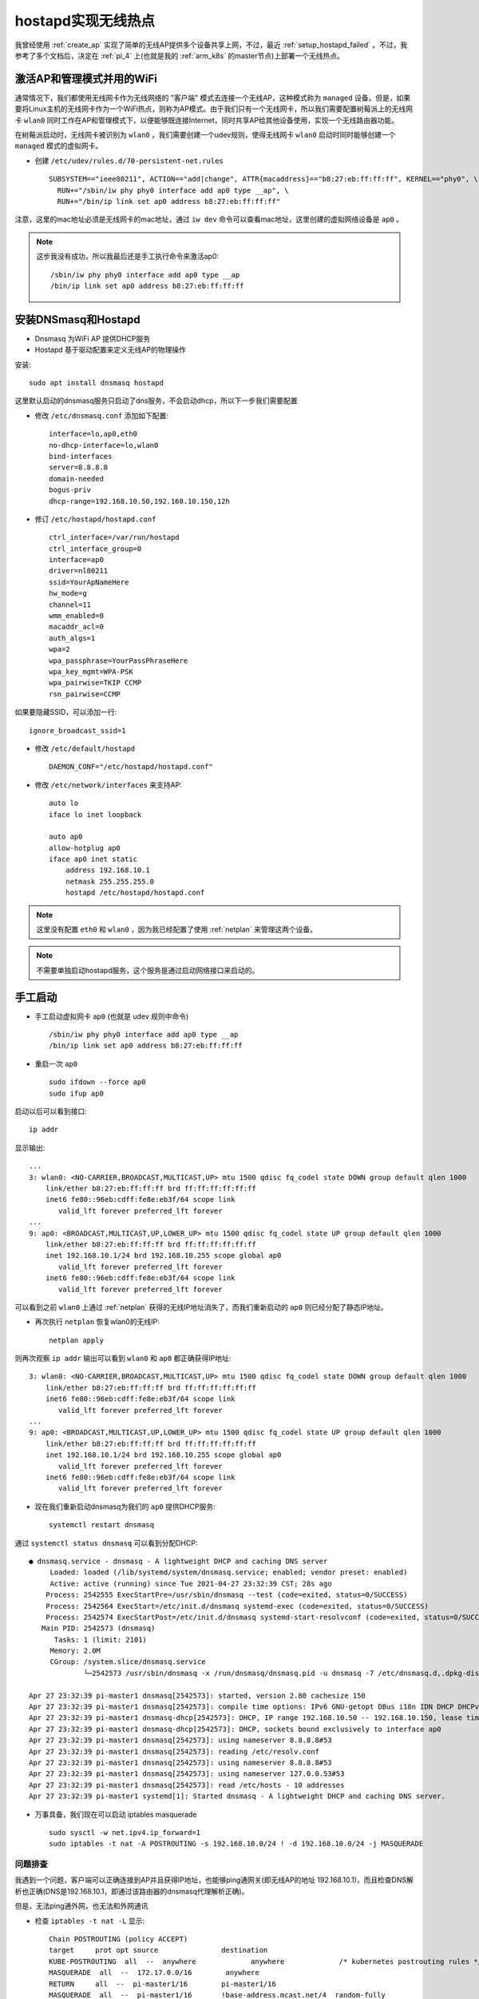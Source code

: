 .. _setup_hostapd:

========================
hostapd实现无线热点
========================

我曾经使用 :ref:`create_ap` 实现了简单的无线AP提供多个设备共享上网，不过，最近 :ref:`setup_hostapd_failed` 。不过，我参考了多个文档后，决定在 :ref:`pi_4` 上(也就是我的 :ref:`arm_k8s` 的master节点)上部署一个无线热点。

激活AP和管理模式并用的WiFi
===========================

通常情况下，我们都使用无线网卡作为无线网络的 "客户端" 模式去连接一个无线AP，这种模式称为 ``managed`` 设备。但是，如果要将Linux主机的无线网卡作为一个WiFi热点，则称为AP模式。由于我们只有一个无线网卡，所以我们需要配置树莓派上的无线网卡 ``wlan0`` 同时工作在AP和管理模式下，以便能够既连接Internet，同时共享AP给其他设备使用，实现一个无线路由器功能。

在树莓派启动时，无线网卡被识别为 ``wlan0`` ，我们需要创建一个udev规则，使得无线网卡 ``wlan0`` 启动时同时能够创建一个 ``managed`` 模式的虚拟网卡。

- 创建 ``/etc/udev/rules.d/70-persistent-net.rules`` ::

   SUBSYSTEM=="ieee80211", ACTION=="add|change", ATTR{macaddress}=="b8:27:eb:ff:ff:ff", KERNEL=="phy0", \
     RUN+="/sbin/iw phy phy0 interface add ap0 type __ap", \
     RUN+="/bin/ip link set ap0 address b8:27:eb:ff:ff:ff"

注意，这里的mac地址必须是无线网卡的mac地址，通过 ``iw dev`` 命令可以查看mac地址，这里创建的虚拟网络设备是 ``ap0`` 。

.. note::

   这步我没有成功，所以我最后还是手工执行命令来激活ap0::

      /sbin/iw phy phy0 interface add ap0 type __ap
      /bin/ip link set ap0 address b8:27:eb:ff:ff:ff

安装DNSmasq和Hostapd
=======================

- Dnsmasq 为WiFi AP 提供DHCP服务
- Hostapd 基于驱动配置来定义无线AP的物理操作

安装::

   sudo apt install dnsmasq hostapd

这里默认启动的dnsmasq服务只启动了dns服务，不会启动dhcp，所以下一步我们需要配置

- 修改 ``/etc/dnsmasq.conf`` 添加如下配置::

   interface=lo,ap0,eth0
   no-dhcp-interface=lo,wlan0
   bind-interfaces
   server=8.8.8.8
   domain-needed
   bogus-priv
   dhcp-range=192.168.10.50,192.168.10.150,12h

- 修订 ``/etc/hostapd/hostapd.conf`` ::

   ctrl_interface=/var/run/hostapd
   ctrl_interface_group=0
   interface=ap0
   driver=nl80211
   ssid=YourApNameHere
   hw_mode=g
   channel=11
   wmm_enabled=0
   macaddr_acl=0
   auth_algs=1
   wpa=2
   wpa_passphrase=YourPassPhraseHere
   wpa_key_mgmt=WPA-PSK
   wpa_pairwise=TKIP CCMP
   rsn_pairwise=CCMP

如果要隐藏SSID，可以添加一行::

   ignore_broadcast_ssid=1

- 修改 ``/etc/default/hostapd`` ::

   DAEMON_CONF="/etc/hostapd/hostapd.conf"

- 修改 ``/etc/network/interfaces`` 来支持AP::

   auto lo
   iface lo inet loopback

   auto ap0
   allow-hotplug ap0
   iface ap0 inet static
       address 192.168.10.1
       netmask 255.255.255.0
       hostapd /etc/hostapd/hostapd.conf

.. note::

   这里没有配置 ``eth0`` 和 ``wlan0`` ，因为我已经配置了使用 :ref:`netplan` 来管理这两个设备。

.. note::

   不需要单独启动hostapd服务，这个服务是通过启动网络接口来启动的。


手工启动
============

- 手工启动虚拟网卡 ``ap0`` (也就是 udev 规则中命令) ::

   /sbin/iw phy phy0 interface add ap0 type __ap
   /bin/ip link set ap0 address b8:27:eb:ff:ff:ff

- 重启一次 ``ap0`` ::

   sudo ifdown --force ap0
   sudo ifup ap0

启动以后可以看到接口::

   ip addr

显示输出::

   ...
   3: wlan0: <NO-CARRIER,BROADCAST,MULTICAST,UP> mtu 1500 qdisc fq_codel state DOWN group default qlen 1000
       link/ether b8:27:eb:ff:ff:ff brd ff:ff:ff:ff:ff:ff
       inet6 fe80::96eb:cdff:fe8e:eb3f/64 scope link
          valid_lft forever preferred_lft forever
   ...
   9: ap0: <BROADCAST,MULTICAST,UP,LOWER_UP> mtu 1500 qdisc fq_codel state UP group default qlen 1000
       link/ether b8:27:eb:ff:ff:ff brd ff:ff:ff:ff:ff:ff
       inet 192.168.10.1/24 brd 192.168.10.255 scope global ap0
          valid_lft forever preferred_lft forever
       inet6 fe80::96eb:cdff:fe8e:eb3f/64 scope link
          valid_lft forever preferred_lft forever 

可以看到之前 ``wlan0`` 上通过 :ref:`netplan` 获得的无线IP地址消失了，而我们重新启动的 ``ap0`` 则已经分配了静态IP地址。

- 再次执行 ``netplan`` 恢复wlan0的无线IP::

   netplan apply

则再次观察 ``ip addr`` 输出可以看到 ``wlan0`` 和 ``ap0`` 都正确获得IP地址::

   3: wlan0: <NO-CARRIER,BROADCAST,MULTICAST,UP> mtu 1500 qdisc fq_codel state DOWN group default qlen 1000
       link/ether b8:27:eb:ff:ff:ff brd ff:ff:ff:ff:ff:ff
       inet6 fe80::96eb:cdff:fe8e:eb3f/64 scope link
          valid_lft forever preferred_lft forever
   ...
   9: ap0: <BROADCAST,MULTICAST,UP,LOWER_UP> mtu 1500 qdisc fq_codel state UP group default qlen 1000
       link/ether b8:27:eb:ff:ff:ff brd ff:ff:ff:ff:ff:ff
       inet 192.168.10.1/24 brd 192.168.10.255 scope global ap0
          valid_lft forever preferred_lft forever
       inet6 fe80::96eb:cdff:fe8e:eb3f/64 scope link
          valid_lft forever preferred_lft forever

- 现在我们重新启动dnsmasq为我们的 ``ap0`` 提供DHCP服务::

   systemctl restart dnsmasq

通过 ``systemctl status dnsmasq`` 可以看到分配DHCP::

   ● dnsmasq.service - dnsmasq - A lightweight DHCP and caching DNS server
        Loaded: loaded (/lib/systemd/system/dnsmasq.service; enabled; vendor preset: enabled)
        Active: active (running) since Tue 2021-04-27 23:32:39 CST; 28s ago
       Process: 2542555 ExecStartPre=/usr/sbin/dnsmasq --test (code=exited, status=0/SUCCESS)
       Process: 2542564 ExecStart=/etc/init.d/dnsmasq systemd-exec (code=exited, status=0/SUCCESS)
       Process: 2542574 ExecStartPost=/etc/init.d/dnsmasq systemd-start-resolvconf (code=exited, status=0/SUCCESS)
      Main PID: 2542573 (dnsmasq)
         Tasks: 1 (limit: 2101)
        Memory: 2.0M
        CGroup: /system.slice/dnsmasq.service
                └─2542573 /usr/sbin/dnsmasq -x /run/dnsmasq/dnsmasq.pid -u dnsmasq -7 /etc/dnsmasq.d,.dpkg-dist,.dpkg-old,.dpkg-new --local-service --trust-anchor=.,20326,8,2,e06d4>
   
   Apr 27 23:32:39 pi-master1 dnsmasq[2542573]: started, version 2.80 cachesize 150
   Apr 27 23:32:39 pi-master1 dnsmasq[2542573]: compile time options: IPv6 GNU-getopt DBus i18n IDN DHCP DHCPv6 no-Lua TFTP conntrack ipset auth nettlehash DNSSEC loop-detect inoti>
   Apr 27 23:32:39 pi-master1 dnsmasq-dhcp[2542573]: DHCP, IP range 192.168.10.50 -- 192.168.10.150, lease time 12h
   Apr 27 23:32:39 pi-master1 dnsmasq-dhcp[2542573]: DHCP, sockets bound exclusively to interface ap0
   Apr 27 23:32:39 pi-master1 dnsmasq[2542573]: using nameserver 8.8.8.8#53
   Apr 27 23:32:39 pi-master1 dnsmasq[2542573]: reading /etc/resolv.conf
   Apr 27 23:32:39 pi-master1 dnsmasq[2542573]: using nameserver 8.8.8.8#53
   Apr 27 23:32:39 pi-master1 dnsmasq[2542573]: using nameserver 127.0.0.53#53
   Apr 27 23:32:39 pi-master1 dnsmasq[2542573]: read /etc/hosts - 10 addresses
   Apr 27 23:32:39 pi-master1 systemd[1]: Started dnsmasq - A lightweight DHCP and caching DNS server.

- 万事具备，我们现在可以启动 iptables masquerade ::

   sudo sysctl -w net.ipv4.ip_forward=1
   sudo iptables -t nat -A POSTROUTING -s 192.168.10.0/24 ! -d 192.168.10.0/24 -j MASQUERADE

问题排查
-----------

我遇到一个问题，客户端可以正确连接到AP并且获得IP地址，也能够ping通网关(即无线AP的地址 192.168.10.1)，而且检查DNS解析也正确(DNS是192.168.10.1，即通过该路由器的dnsmasq代理解析正确)。

但是，无法ping通外网，也无法和外网通讯

- 检查 ``iptables -t nat -L`` 显示::

   Chain POSTROUTING (policy ACCEPT)
   target     prot opt source               destination
   KUBE-POSTROUTING  all  --  anywhere             anywhere             /* kubernetes postrouting rules */
   MASQUERADE  all  --  172.17.0.0/16        anywhere
   RETURN     all  --  pi-master1/16        pi-master1/16
   MASQUERADE  all  --  pi-master1/16       !base-address.mcast.net/4  random-fully
   RETURN     all  -- !pi-master1/16        pi-master1/24
   MASQUERADE  all  -- !pi-master1/16        pi-master1/16        random-fully
   MASQUERADE  all  --  192.168.10.0/24     !192.168.10.0/24

这里可以看到很多NTA规则，原因是这台服务器同时是kubernetes集群的master管控主机。

我怀疑是顺序原因，所以改为在头部插入::

   iptables -t nat -L POSTROUTING --line-numbers -n

显示::

   Chain POSTROUTING (policy ACCEPT)
   num  target     prot opt source               destination
   1    KUBE-POSTROUTING  all  --  0.0.0.0/0            0.0.0.0/0            /* kubernetes postrouting rules */
   2    MASQUERADE  all  --  172.17.0.0/16        0.0.0.0/0
   3    RETURN     all  --  10.244.0.0/16        10.244.0.0/16
   4    MASQUERADE  all  --  10.244.0.0/16       !224.0.0.0/4          random-fully
   5    RETURN     all  -- !10.244.0.0/16        10.244.0.0/24
   6    MASQUERADE  all  -- !10.244.0.0/16        10.244.0.0/16        random-fully
   7    MASQUERADE  all  --  192.168.10.0/24     !192.168.10.0/24

- 在第二行插入::

   iptables -t nat -I POSTROUTING 2 -s 192.168.10.0/24 ! -d 192.168.10.0/24 -j MASQUERADE

但是依然无效

- 我尝试了清理nat规则::

   iptables -t nat -F

但是发现系统会自动恢复添加以下NAT规则::

   RETURN     all  --  pi-master1/16        pi-master1/16
   MASQUERADE  all  --  pi-master1/16       !base-address.mcast.net/4  random-fully
   RETURN     all  -- !pi-master1/16        pi-master1/24
   MASQUERADE  all  -- !pi-master1/16        pi-master1/16        random-fully

然后即使加了以下nat规则也没有效果::

   MASQUERADE  all  --  192.168.10.0/24     !192.168.10.0/24

我尝试删除::

   iptables -t nat -D POSTROUTING 1
   ...

但是系统不断自动刷新添加，最终么有成功解决

自动化脚本
============

以上手工命令我们可以综合成一个脚本 ``/home/pi/start-ap-managed-wifi.sh`` ::

   #!/bin/bash
   sleep 30
   sudo ifdown --force ap0 && sudo ifup ap0
   sudo netplan apply
   sudo sysctl -w net.ipv4.ip_forward=1
   sudo iptables -t nat -A POSTROUTING -s 192.168.10.0/24 ! -d 192.168.10.0/24 -j MASQUERADE
   sudo systemctl restart dnsmasq

然后配置一个启动cron::

   sudo crontab -e

添加内容::

   @reboot /home/pi/start-ap-managed-wifi.sh

这样每次重启都会执行上述脚本(脚本第一行添加 ``sleep 30`` 是为了估算启动到网卡时间)

参考
======

- `Raspberry Pi Zero W Simultaneous AP and Managed Mode Wifi <https://blog.thewalr.us/2017/09/26/raspberry-pi-zero-w-simultaneous-ap-and-managed-mode-wifi/>`_
